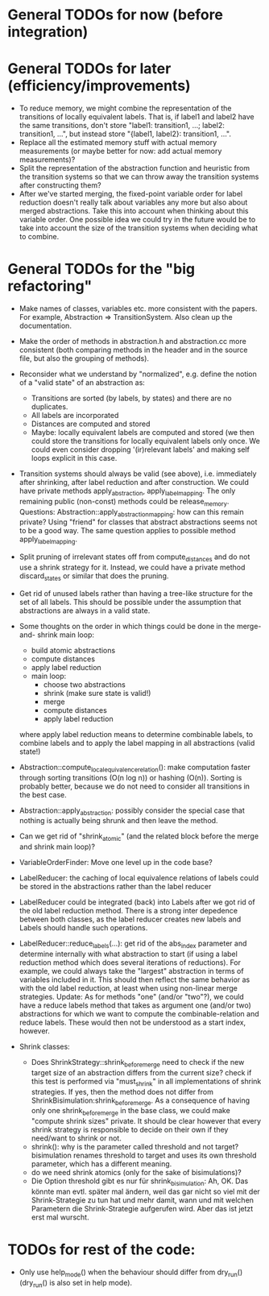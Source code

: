 * General TODOs for now (before integration)


* General TODOs for later (efficiency/improvements)

- To reduce memory, we might combine the representation of the
  transitions of locally equivalent labels. That is, if label1 and
  label2 have the same transitions, don't store "label1: transition1,
  ...; label2: transition1, ...", but instead store "{label1, label2}:
  transition1, ...".
- Replace all the estimated memory stuff with actual memory
  measurements (or maybe better for now: add actual memory
  measurements)?
- Split the representation of the abstraction function and
  heuristic from the transition systems so that we can throw away the
  transition systems after constructing them?
- After we've started merging, the fixed-point variable order for
  label reduction doesn't really talk about variables any more but
  also about merged abstractions. Take this into account when thinking
  about this variable order. One possible idea we could try in the
  future would be to take into account the size of the transition
  systems when deciding what to combine.

* General TODOs for the "big refactoring"

- Make names of classes, variables etc. more consistent with the
  papers. For example, Abstraction => TransitionSystem. Also clean up
  the documentation.

- Make the order of methods in abstraction.h and abstraction.cc more
  consistent (both comparing methods in the header and in the source
  file, but also the grouping of methods).

- Reconsider what we understand by "normalized", e.g. define the notion of a
  "valid state" of an abstraction as:
  - Transitions are sorted (by labels, by states) and there are no
    duplicates.
  - All labels are incorporated
  - Distances are computed and stored
  - Maybe: locally equivalent labels are computed and stored (we then could
    store the transitions for locally equivalent labels only once. We could
    even consider dropping '(ir)relevant labels' and making self loops
    explicit in this case.

- Transition systems should always be valid (see above), i.e. immediately after
  shrinking, after label reduction and after construction. We could have
  private methods apply_abstraction, apply_label_mapping. The only remaining
  public (non-const) methods could be release_memory.
  Questions:
  Abstraction::apply_abstraction_mapping: how can this remain private? Using
  "friend" for classes that abstract abstractions seems not to be a good way.
  The same question applies to possible method apply_label_mapping.

- Split pruning of irrelevant states off from compute_distances and do not use
  a shrink strategy for it. Instead, we could have a private method
  discard_states or similar that does the pruning.

- Get rid of unused labels rather than having a tree-like structure for the set
  of all labels. This should be possible under the assumption that abstractions
  are always in a valid state.

- Some thoughts on the order in which things could be done in the merge-and-
  shrink main loop:
  - build atomic abstractions
  - compute distances
  - apply label reduction
  - main loop:
    - choose two abstractions
    - shrink (make sure state is valid!)
    - merge
    - compute distances
    - apply label reduction

  where apply label reduction means to determine combinable labels, to combine
  labels and to apply the label mapping in all abstractions (valid state!)

- Abstraction::compute_local_equivalence_relation():
  make computation faster through sorting transitions (O(n log n)) or hashing
  (O(n)). Sorting is probably better, because we do not need to consider all
  transitions in the best case.

- Abstraction::apply_abstraction: possibly consider the special case that
  nothing is actually being shrunk and then leave the method.

- Can we get rid of "shrink_atomic" (and the related block before the merge
  and shrink main loop)?

- VariableOrderFinder: Move one level up in the code base?

- LabelReducer: the caching of local equivalence relations of labels could be
  stored in the abstractions rather than the label reducer

- LabelReducer could be integrated (back) into Labels after we got rid of the
  old label reduction method. There is a strong inter depedence between both
  classes, as the label reducer creates new labels and Labels should handle
  such operations.

- LabelReducer::reduce_labels(...): get rid of the abs_index parameter and
  determine internally with what abstraction to start (if using a label
  reduction method which does several iterations of reductions). For example,
  we could always take the "largest" abstraction in terms of variables
  included in it. This should then reflect the same behavior as with the old
  label reduction, at least when using non-linear merge strategies.
  Update:
  As for methods "one" (and/or "two"?), we could have a reduce labels method
  that takes as argument one (and/or two) abstractions for which we want
  to compute the combinable-relation and reduce labels. These would then
  not be understood as a start index, however.

- Shrink classes:
  - Does ShrinkStrategy::shrink_before_merge need to check if the new
    target size of an abstraction differs from the current size? check
    if this test is performed via "must_shrink" in all implementations
    of shrink strategies. If yes, then the method does not differ
    from ShrinkBisimulation:shrink_before_merge.
    As a consequence of having only one shrink_before_merge in the base
    class, we could make "compute shrink sizes" private. It should be
    clear however that every shrink strategy is responsible to decide
    on their own if they need/want to shrink or not.
  - shrink(): why is the parameter called threshold and not target?
    bisimulation renames threshold to target and uses its own threshold
    parameter, which has a different meaning.
  - do we need shrink atomics (only for the sake of bisimulations)?
  - Die Option threshold gibt es nur für shrink_bisimulation:
    Ah, OK. Das könnte man evtl. später mal ändern, weil das gar nicht so
    viel mit der Shrink-Strategie zu tun hat und mehr damit, wann und mit
    welchen Parametern die Shrink-Strategie aufgerufen wird. Aber das ist
    jetzt erst mal wurscht.

* TODOs for rest of the code:

- Only use help_mode() when the behaviour should differ from
  dry_run() (dry_run() is also set in help mode).

